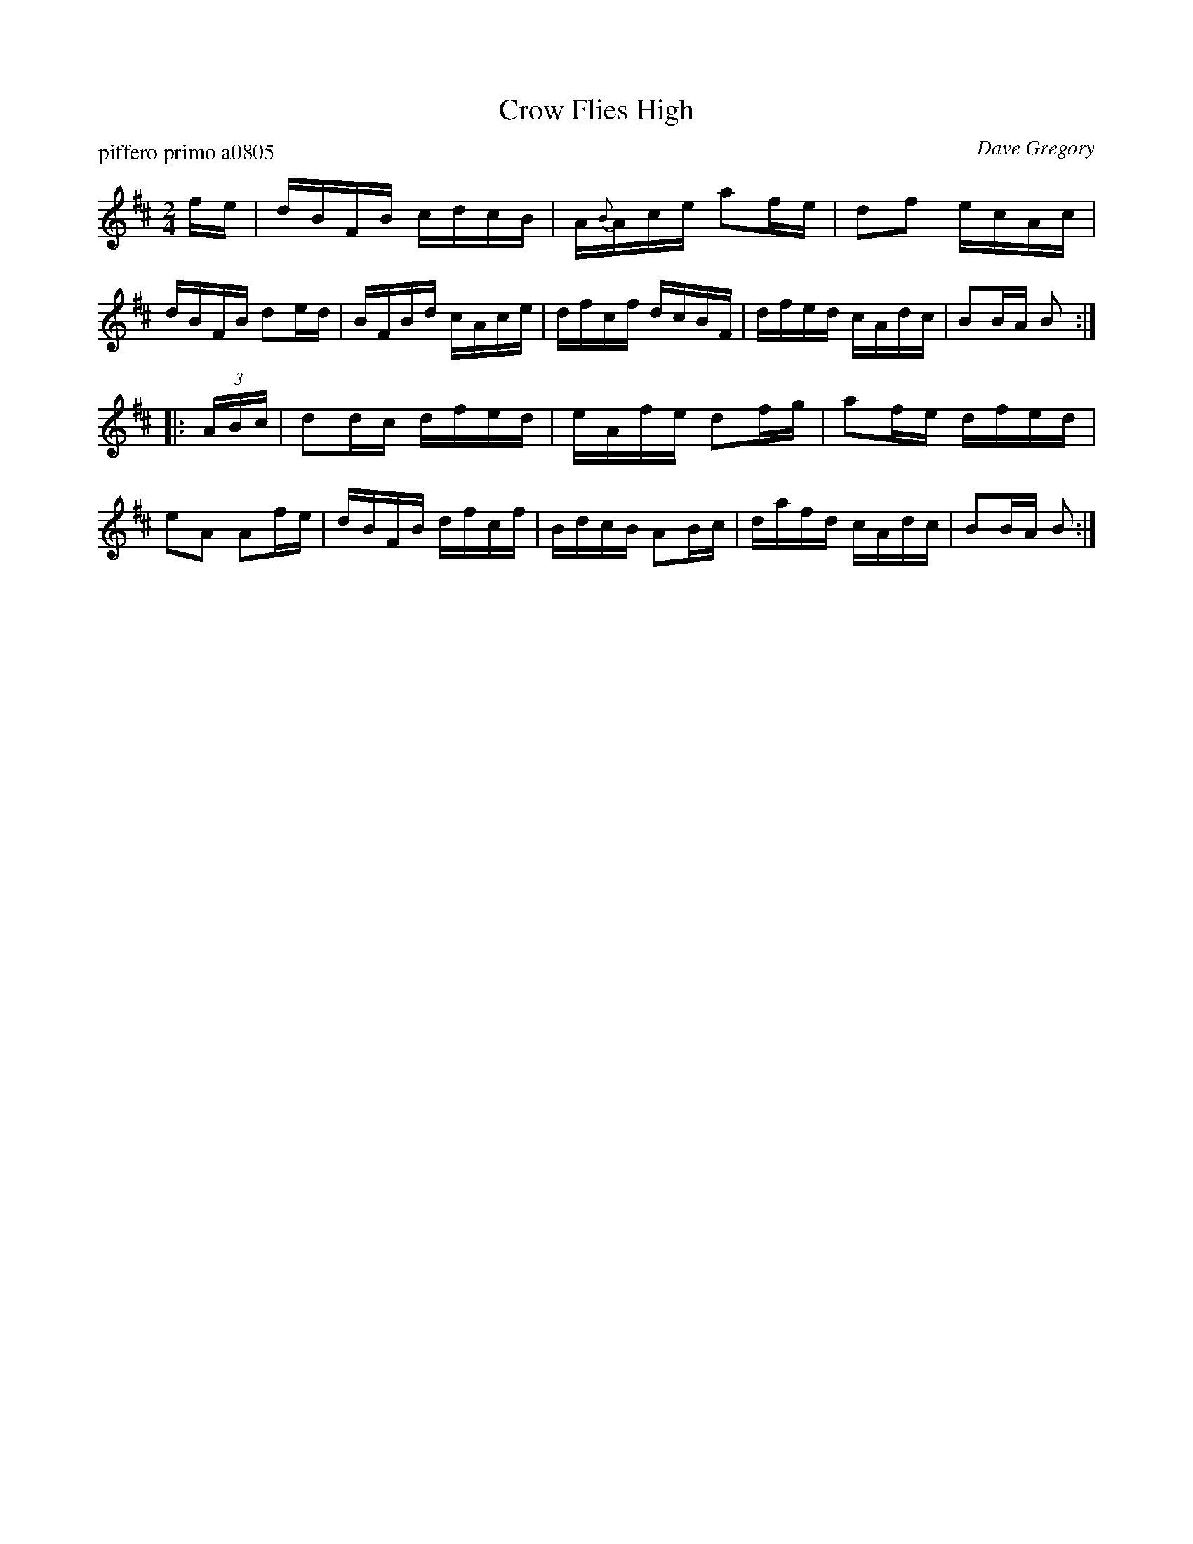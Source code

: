 X: 1
T: Crow Flies High
P: piffero primo a0805
O: Dave Gregory
%R: reel
F: http://ancients.sudburymuster.org/mus/sng/pdf/crowflieshiC0.pdf
Z: 2020 John Chambers <jc:trillian.mit.edu>
M: 2/4
L: 1/16
K: Bm
fe |\
dBFB cdcB | A{B}Ace a2fe | d2f2 ecAc | dBFB d2ed |\
BFBd cAce | dfcf dcBF | dfed cAdc | B2BA B2 :|
|: (3ABc |\
d2dc dfed | eAfe d2fg | a2fe dfed | e2A2 A2fe |\
dBFB dfcf | BdcB A2Bc | dafd cAdc | B2BA B2 :|
